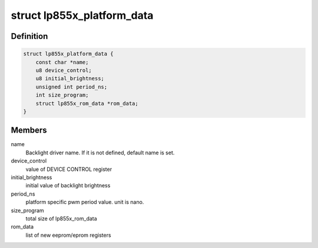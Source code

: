 .. -*- coding: utf-8; mode: rst -*-
.. src-file: include/linux/platform_data/lp855x.h

.. _`lp855x_platform_data`:

struct lp855x_platform_data
===========================

.. c:type:: struct lp855x_platform_data


.. _`lp855x_platform_data.definition`:

Definition
----------

.. code-block:: c

    struct lp855x_platform_data {
        const char *name;
        u8 device_control;
        u8 initial_brightness;
        unsigned int period_ns;
        int size_program;
        struct lp855x_rom_data *rom_data;
    }

.. _`lp855x_platform_data.members`:

Members
-------

name
    Backlight driver name. If it is not defined, default name is set.

device_control
    value of DEVICE CONTROL register

initial_brightness
    initial value of backlight brightness

period_ns
    platform specific pwm period value. unit is nano.

size_program
    total size of lp855x_rom_data

rom_data
    list of new eeprom/eprom registers

.. This file was automatic generated / don't edit.

